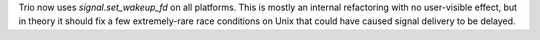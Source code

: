 Trio now uses `signal.set_wakeup_fd` on all platforms. This is mostly
an internal refactoring with no user-visible effect, but in theory it
should fix a few extremely-rare race conditions on Unix that could
have caused signal delivery to be delayed.
